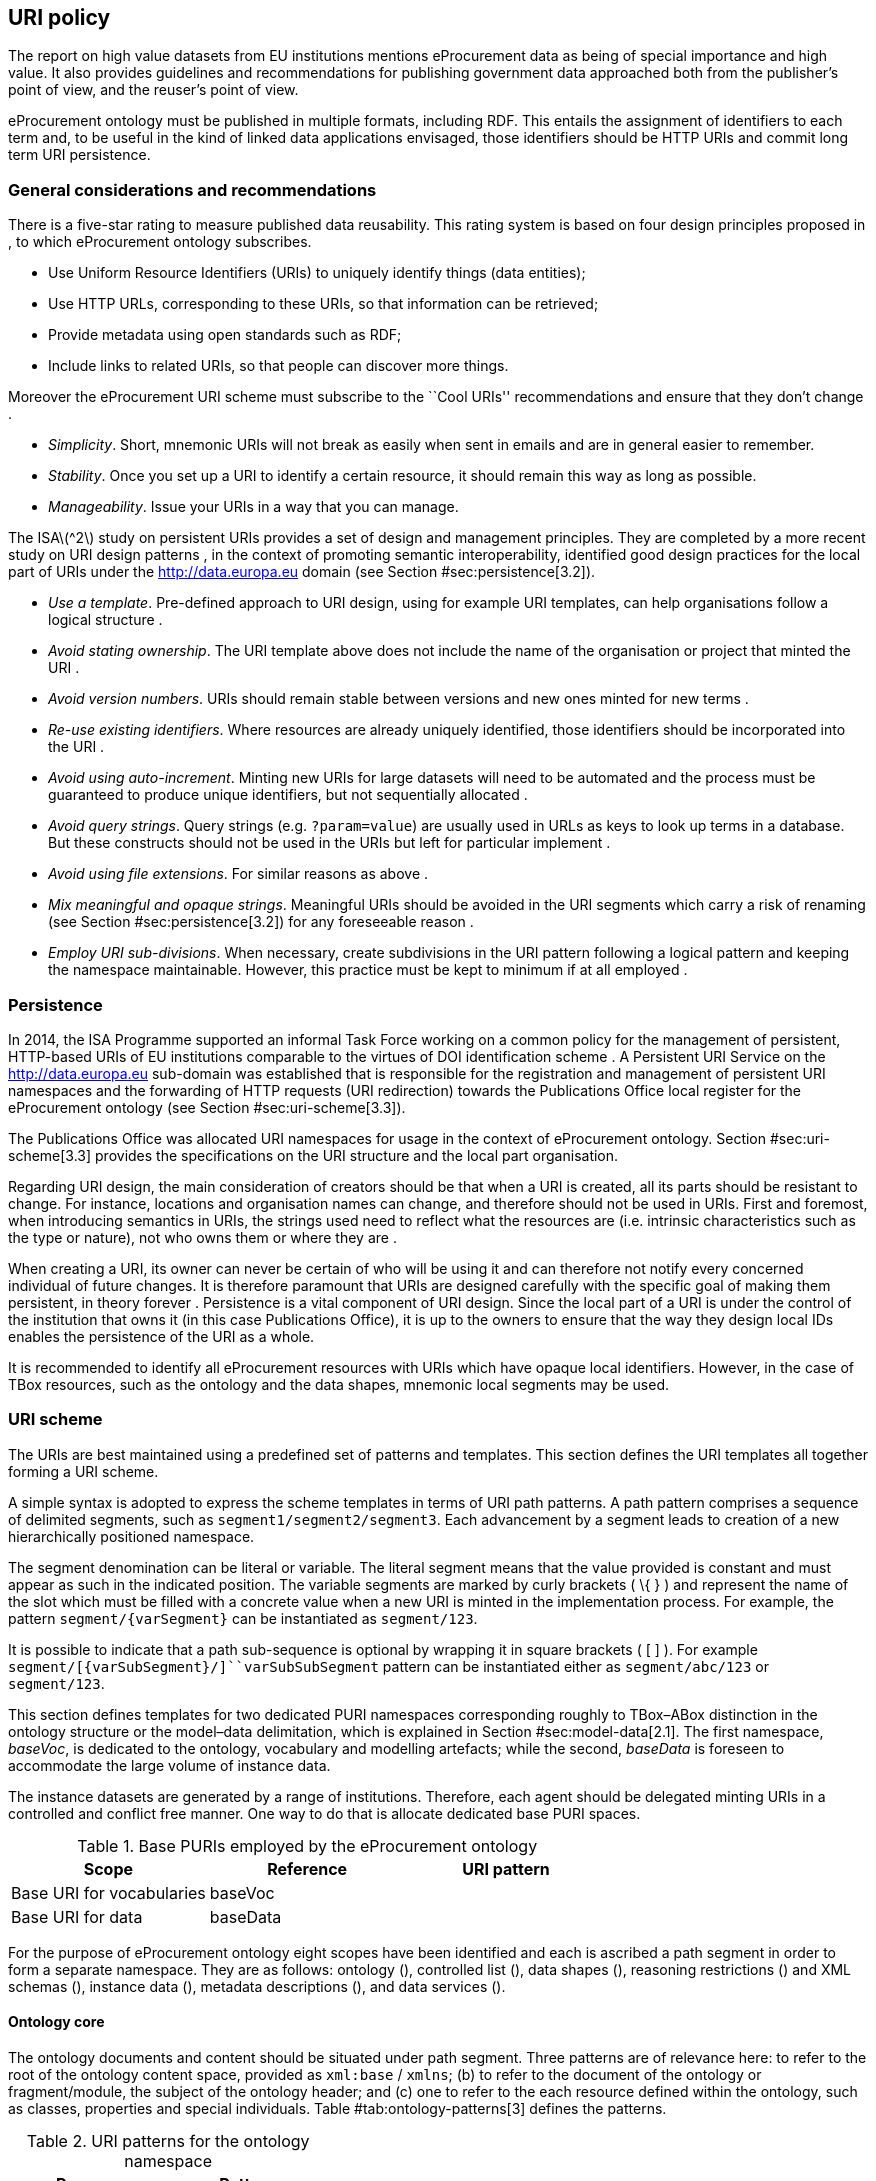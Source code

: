 [[sec:uri-policy]]
== URI policy

The report on high value datasets from EU institutions mentions
eProcurement data as being of special importance and high value. It also
provides guidelines and recommendations for publishing government data
approached both from the publisher’s point of view, and the reuser’s
point of view.

eProcurement ontology must be published in multiple formats, including
RDF. This entails the assignment of identifiers to each term and, to be
useful in the kind of linked data applications envisaged, those
identifiers should be HTTP URIs and commit long term URI persistence.

[[sec:considerations]]
=== General considerations and recommendations

There is a five-star rating to measure published data reusability. This
rating system is based on four design principles proposed in , to which
eProcurement ontology subscribes.

* Use Uniform Resource Identifiers (URIs) to uniquely identify things
(data entities);
* Use HTTP URLs, corresponding to these URIs, so that information can be
retrieved;
* Provide metadata using open standards such as RDF;
* Include links to related URIs, so that people can discover more
things.

Moreover the eProcurement URI scheme must subscribe to the ``Cool URIs''
recommendations and ensure that they don’t change .

* _Simplicity_. Short, mnemonic URIs will not break as easily when sent
in emails and are in general easier to remember.
* _Stability_. Once you set up a URI to identify a certain resource, it
should remain this way as long as possible.
* _Manageability_. Issue your URIs in a way that you can manage.

The ISAlatexmath:[$^2$] study on persistent URIs provides a set of
design and management principles. They are completed by a more recent
study on URI design patterns , in the context of promoting semantic
interoperability, identified good design practices for the local part of
URIs under the http://data.europa.eu domain (see Section
#sec:persistence[3.2]).

* _Use a template_. Pre-defined approach to URI design, using for
example URI templates, can help organisations follow a logical structure
.
* _Avoid stating ownership_. The URI template above does not include the
name of the organisation or project that minted the URI .
* _Avoid version numbers_. URIs should remain stable between versions
and new ones minted for new terms .
* _Re-use existing identifiers_. Where resources are already uniquely
identified, those identifiers should be incorporated into the URI .
* _Avoid using auto-increment_. Minting new URIs for large datasets will
need to be automated and the process must be guaranteed to produce
unique identifiers, but not sequentially allocated .
* _Avoid query strings_. Query strings (e.g. `?param=value`) are usually
used in URLs as keys to look up terms in a database. But these
constructs should not be used in the URIs but left for particular
implement .
* _Avoid using file extensions_. For similar reasons as above .
* _Mix meaningful and opaque strings_. Meaningful URIs should be avoided
in the URI segments which carry a risk of renaming (see Section
#sec:persistence[3.2]) for any foreseeable reason .
* _Employ URI sub-divisions_. When necessary, create subdivisions in the
URI pattern following a logical pattern and keeping the namespace
maintainable. However, this practice must be kept to minimum if at all
employed .

[[sec:persistence]]
=== Persistence

In 2014, the ISA Programme supported an informal Task Force working on a
common policy for the management of persistent, HTTP-based URIs of EU
institutions comparable to the virtues of DOI identification scheme . A
Persistent URI Service on the http://data.europa.eu sub-domain was
established that is responsible for the registration and management of
persistent URI namespaces and the forwarding of HTTP requests (URI
redirection) towards the Publications Office local register for the
eProcurement ontology (see Section #sec:uri-scheme[3.3]).

The Publications Office was allocated URI namespaces for usage in the
context of eProcurement ontology. Section #sec:uri-scheme[3.3] provides
the specifications on the URI structure and the local part organisation.

Regarding URI design, the main consideration of creators should be that
when a URI is created, all its parts should be resistant to change. For
instance, locations and organisation names can change, and therefore
should not be used in URIs. First and foremost, when introducing
semantics in URIs, the strings used need to reflect what the resources
are (i.e. intrinsic characteristics such as the type or nature), not who
owns them or where they are .

When creating a URI, its owner can never be certain of who will be using
it and can therefore not notify every concerned individual of future
changes. It is therefore paramount that URIs are designed carefully with
the specific goal of making them persistent, in theory forever .
Persistence is a vital component of URI design. Since the local part of
a URI is under the control of the institution that owns it (in this case
Publications Office), it is up to the owners to ensure that the way they
design local IDs enables the persistence of the URI as a whole.

It is recommended to identify all eProcurement resources with URIs which
have opaque local identifiers. However, in the case of TBox resources,
such as the ontology and the data shapes, mnemonic local segments may be
used.

[[sec:uri-scheme]]
=== URI scheme

The URIs are best maintained using a predefined set of patterns and
templates. This section defines the URI templates all together forming a
URI scheme.

A simple syntax is adopted to express the scheme templates in terms of
URI path patterns. A path pattern comprises a sequence of delimited
segments, such as `segment1/segment2/segment3`. Each advancement by a
segment leads to creation of a new hierarchically positioned namespace.

The segment denomination can be literal or variable. The literal segment
means that the value provided is constant and must appear as such in the
indicated position. The variable segments are marked by curly brackets (
\{ } ) and represent the name of the slot which must be filled with a
concrete value when a new URI is minted in the implementation process.
For example, the pattern `segment/{varSegment}` can be instantiated as
`segment/123`.

It is possible to indicate that a path sub-sequence is optional by
wrapping it in square brackets ( [ ] ). For example
`segment/[{varSubSegment}/]``varSubSubSegment` pattern can be
instantiated either as `segment/abc/123` or `segment/123`.

This section defines templates for two dedicated PURI namespaces
corresponding roughly to TBox–ABox distinction in the ontology structure
or the model–data delimitation, which is explained in Section
#sec:model-data[2.1]. The first namespace, _baseVoc_, is dedicated to
the ontology, vocabulary and modelling artefacts; while the second,
_baseData_ is foreseen to accommodate the large volume of instance data.

The instance datasets are generated by a range of institutions.
Therefore, each agent should be delegated minting URIs in a controlled
and conflict free manner. One way to do that is allocate dedicated base
PURI spaces.

[[tab:baseUris]]
.Base PURIs employed by the eProcurement ontology
[cols="<,<,<",options="header",]
|===
|Scope |Reference |URI pattern
|Base URI for vocabularies |baseVoc |
|Base URI for data |baseData |
|===

For the purpose of eProcurement ontology eight scopes have been
identified and each is ascribed a path segment in order to form a
separate namespace. They are as follows: ontology (), controlled list
(), data shapes (), reasoning restrictions () and XML schemas (),
instance data (), metadata descriptions (), and data services ().

==== Ontology core

The ontology documents and content should be situated under path
segment. Three patterns are of relevance here: to refer to the root of
the ontology content space, provided as `xml:base` / `xmlns`; (b) to
refer to the document of the ontology or fragment/module, the subject of
the ontology header; and (c) one to refer to the each resource defined
within the ontology, such as classes, properties and special
individuals. Table #tab:ontology-patterns[3] defines the patterns.

[[tab:ontology-patterns]]
.URI patterns for the ontology namespace
[cols="<,<",options="header",]
|===
|Purpose |Pattern
|Root reference |
|Document reference |
|Resources ref. |
|===

==== Controlled list

The controlled list should replicate the current approach taken by
Publications Office for reference data as described in Table
#tab:reference-patterns[4]. Optionally the controlled lists may be
managed entirely by the Standardisation and Metadata Unit, including
publishing them in the established namespace for reference data
`http://publications.europa.eu/resource/authority`.

[[tab:reference-patterns]]
.URI patterns for the reference data namespace
[cols="<,<",options="header",]
|===
|Purpose |Pattern
|Root reference |
|Document reference |
|Concept scheme |
|Concepts |
|===

In order to keep maintainability of PURIs high and fence off from the
risk of agencies clashing to maintain a common PURI, new base namespaces
can be requested from the PURI committee. This risk is particularly high
for controlled lists and should carefully considered at the conception.

==== Data shapes

The data shape files should be situated in the space. The data shapes
are extending the core ontology and are intrinsically bound to it.
Therefore, the ontology name must be used in the content root. Table
#tab:shape-patterns[5] defines the patterns.

[[tab:shape-patterns]]
.URI patterns for the data shape namespace
[cols="<,<",options="header",]
|===
|Purpose |Pattern
|Root reference |
|Document reference |
|Shape resources |
|===

==== Ontology restrictions

The restrictions are in fact part of the ontology definition, simply
corresponding to the more complex part of it. Therefore, the
restrictions belong in the same namespace as the ontology. The document
reference, however, can be distinguished and placed in the namespace,
where, eventually SWRL and other types of reasoning related artefacts
may be placed. Table #tab:restriction-patterns[6] reflects these
patterns.

[[tab:restriction-patterns]]
.URI patterns for the restrictions namespace
[cols="<,<",options="header",]
|===
|Purpose |Pattern
|Root reference |
|Document reference |
|Resources |
|===

==== XML schema

In eProcurement domain, usage of XML data is a de facto approach at the
moment. In order to support current practices and help establishing a
technological change, a space for managing XML schemas id designed
within the same PURI space. Schemas namespaces can be minted using
pattern.

==== Instance data

The concrete eProcurement data instantiating the ePRocurement and
related ontologies must be minted in the namespace. The data files are
best conceptualised as datasets, bulks or fragments. Therefore, it is
foreseen the possibility to organise a dataset as a set of fragments as
described in the VOID specification . Table
#tab:data-patterns[[tab:data-patterns]] reflects these patterns.

==== Metadata

Data catalogues and work descriptions should be organised and well
described using the established standards such as DCAT , VOID , Dublin
Core or other representations such as FRBR and the CDM . The metadata
resources must be minted in the must be minted in the namespace
following the patterns provided in Table #tab:metadata-patterns[7].

[[tab:metadata-patterns]]
.URI patterns for the metadata resources namespace
[cols="<,<",options="header",]
|===
|Purpose |Pattern
|Dataset |
|Resources |
|===

==== Services

It is very important to provide endpoints where the data are accessible.
These endpoints can be identified through URIs as well combined with a
303 HTTP redirection to resolve the URI to the current URL where the
service is accessible. Service URIs should be minted in the namespace as
described in Table #tab:service-patterns[8].

[[tab:service-patterns]]
.URI patterns for the namespace of the services
[cols="<,<",options="header",]
|===
|Purpose |Pattern
|Sparql |
|Catalogue |
|===

